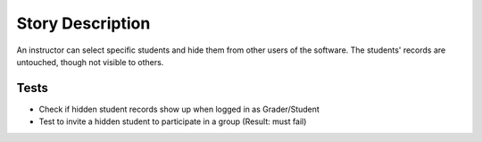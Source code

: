 ================================================================================
Story Description
================================================================================

An instructor can select specific students and hide them from other users of
the software. The students' records are untouched, though not visible to
others.

Tests
--------------------------------------------------------------------------------

* Check if hidden student records show up when logged in as Grader/Student
* Test to invite a hidden student to participate in a group (Result: must fail)
